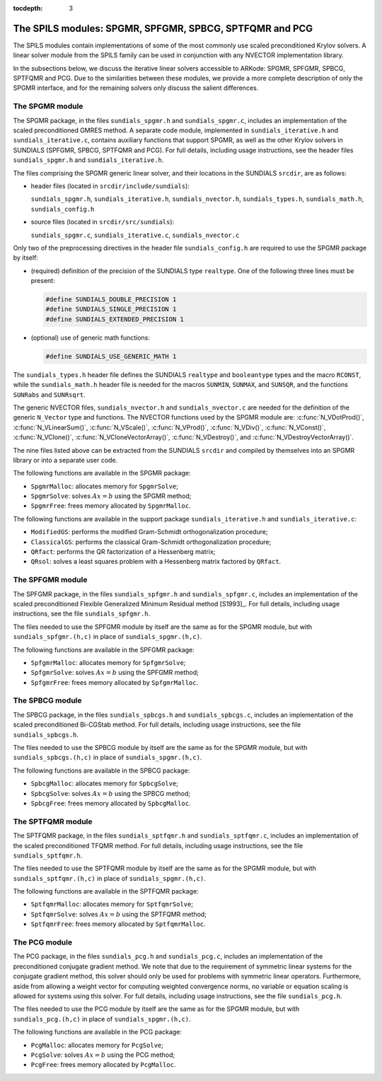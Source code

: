 ..
   Programmer(s): Daniel R. Reynolds @ SMU
   ----------------------------------------------------------------
   SUNDIALS Copyright Start
   Copyright (c) 2002-2020, Lawrence Livermore National Security
   and Southern Methodist University.
   All rights reserved.

   See the top-level LICENSE and NOTICE files for details.

   SPDX-License-Identifier: BSD-3-Clause
   SUNDIALS Copyright End
   ----------------------------------------------------------------

:tocdepth: 3


.. _LinearSolvers.SPILS:

The SPILS modules: SPGMR, SPFGMR, SPBCG, SPTFQMR and PCG
==========================================================

The SPILS modules contain implementations of some of the most commonly
use scaled preconditioned Krylov solvers.  A linear solver module from
the SPILS family can be used in conjunction with any NVECTOR
implementation library.

In the subsections below, we discuss the iterative linear solvers
accessible to ARKode: SPGMR, SPFGMR, SPBCG, SPTFQMR and PCG.  Due to
the similarities between these modules, we provide a more complete
description of only the SPGMR interface, and for the remaining solvers
only discuss the salient differences.



The SPGMR module
-----------------------------------------

The SPGMR package, in the files ``sundials_spgmr.h`` and
``sundials_spgmr.c``, includes an implementation of the scaled
preconditioned GMRES method.  A separate code module, implemented in
``sundials_iterative.h`` and ``sundials_iterative.c``, contains
auxiliary functions that support SPGMR, as well as the other Krylov
solvers in SUNDIALS (SPFGMR, SPBCG, SPTFQMR and PCG).  For full
details, including usage instructions, see the header files
``sundials_spgmr.h`` and ``sundials_iterative.h``. 

The files comprising the SPGMR generic linear solver, and their
locations in the SUNDIALS ``srcdir``, are as follows:

* header files (located in ``srcdir/include/sundials``):

  ``sundials_spgmr.h``, ``sundials_iterative.h``,
  ``sundials_nvector.h``, ``sundials_types.h``, ``sundials_math.h``,
  ``sundials_config.h``

* source files (located in ``srcdir/src/sundials``):

  ``sundials_spgmr.c``, ``sundials_iterative.c``, ``sundials_nvector.c``


Only two of the preprocessing directives in the header file
``sundials_config.h`` are required to use the SPGMR package by itself: 

* (required) definition of the precision of the SUNDIALS type
  ``realtype``. One of the following three lines must be present:

  .. code-block:: c

     #define SUNDIALS_DOUBLE_PRECISION 1
     #define SUNDIALS_SINGLE_PRECISION 1
     #define SUNDIALS_EXTENDED_PRECISION 1

* (optional) use of generic math functions:

  .. code-block:: c

     #define SUNDIALS_USE_GENERIC_MATH 1


The ``sundials_types.h`` header file defines the SUNDIALS ``realtype``
and ``booleantype`` types and the macro ``RCONST``, while the
``sundials_math.h`` header file is needed for the macros ``SUNMIN``,
``SUNMAX``, and ``SUNSQR``, and the functions ``SUNRabs`` and ``SUNRsqrt``.

The generic NVECTOR files, ``sundials_nvector.h`` and
``sundials_nvector.c`` are needed for the definition of the generic
``N_Vector`` type and functions.  The NVECTOR functions used by the
SPGMR module are: :c:func:`N_VDotProd()`, :c:func:`N_VLinearSum()`,
:c:func:`N_VScale()`, :c:func:`N_VProd()`, :c:func:`N_VDiv()`,
:c:func:`N_VConst()`, :c:func:`N_VClone()`,
:c:func:`N_VCloneVectorArray()`, :c:func:`N_VDestroy()`, and
:c:func:`N_VDestroyVectorArray()`. 

The nine files listed above can be extracted from the SUNDIALS
``srcdir`` and compiled by themselves into an SPGMR library or into a
separate user code. 

The following functions are available in the SPGMR package:

* ``SpgmrMalloc``: allocates memory for ``SpgmrSolve``;
* ``SpgmrSolve``: solves :math:`Ax = b` using the SPGMR method;
* ``SpgmrFree``: frees memory allocated by ``SpgmrMalloc``.


The following functions are available in the support package
``sundials_iterative.h`` and ``sundials_iterative.c``:

* ``ModifiedGS``: performs the modified Gram-Schmidt orthogonalization
  procedure;
* ``ClassicalGS``: performs the classical Gram-Schmidt
  orthogonalization procedure;
* ``QRfact``: performs the QR factorization of a Hessenberg matrix;
* ``QRsol``: solves a least squares problem with a Hessenberg matrix
  factored by ``QRfact``. 




The SPFGMR module
-----------------------------------------

The SPFGMR package, in the files ``sundials_spfgmr.h`` and
``sundials_spfgmr.c``, includes an implementation of the scaled
preconditioned Flexible Generalized Minimum Residual method
[S1993]_. For full details, including usage instructions, see the file
``sundials_spfgmr.h``.  

The files needed to use the SPFGMR module by itself are the same as for
the SPGMR module, but with ``sundials_spfgmr.(h,c)`` in place of
``sundials_spgmr.(h,c)``.

The following functions are available in the SPFGMR package:

* ``SpfgmrMalloc``: allocates memory for ``SpfgmrSolve``;
* ``SpfgmrSolve``: solves :math:`Ax = b` using the SPFGMR method;
* ``SpfgmrFree``: frees memory allocated by ``SpfgmrMalloc``.



The SPBCG module
-----------------------------------------

The SPBCG package, in the files ``sundials_spbcgs.h`` and
``sundials_spbcgs.c``, includes an implementation of the scaled
preconditioned Bi-CGStab method. For full details, including usage
instructions, see the file ``sundials_spbcgs.h``.

The files needed to use the SPBCG module by itself are the same as for
the SPGMR module, but with ``sundials_spbcgs.(h,c)`` in place of
``sundials_spgmr.(h,c)``.

The following functions are available in the SPBCG package:

* ``SpbcgMalloc``: allocates memory for ``SpbcgSolve``;
* ``SpbcgSolve``: solves :math:`Ax = b` using the SPBCG method;
* ``SpbcgFree``: frees memory allocated by ``SpbcgMalloc``.



The SPTFQMR module
-----------------------------------------


The SPTFQMR package, in the files ``sundials_sptfqmr.h`` and
``sundials_sptfqmr.c``, includes an implementation of the scaled
preconditioned TFQMR method. For full details, including usage
instructions, see the file ``sundials_sptfqmr.h``.

The files needed to use the SPTFQMR module by itself are the same as
for the SPGMR module, but with ``sundials_sptfqmr.(h,c)`` in place of
``sundials_spgmr.(h,c)``.

The following functions are available in the SPTFQMR package:

* ``SptfqmrMalloc``: allocates memory for ``SptfqmrSolve``;
* ``SptfqmrSolve``: solves :math:`Ax = b` using the SPTFQMR method;
* ``SptfqmrFree``: frees memory allocated by ``SptfqmrMalloc``.



The PCG module
-----------------------------------------

The PCG package, in the files ``sundials_pcg.h`` and
``sundials_pcg.c``, includes an implementation of the 
preconditioned conjugate gradient method.  We note that due to the
requirement of symmetric linear systems for the conjugate gradient
method, this solver should only be used for problems with symmetric
linear operators.  Furthermore, aside from allowing a weight vector
for computing weighted convergence norms, no variable or equation
scaling is allowed for systems using this solver.  For full details,
including usage instructions, see the file ``sundials_pcg.h``.

The files needed to use the PCG module by itself are the same as for
the SPGMR module, but with ``sundials_pcg.(h,c)`` in place of
``sundials_spgmr.(h,c)``.  

The following functions are available in the PCG package:

* ``PcgMalloc``: allocates memory for ``PcgSolve``;
* ``PcgSolve``: solves :math:`Ax = b` using the PCG method;
* ``PcgFree``: frees memory allocated by ``PcgMalloc``.
